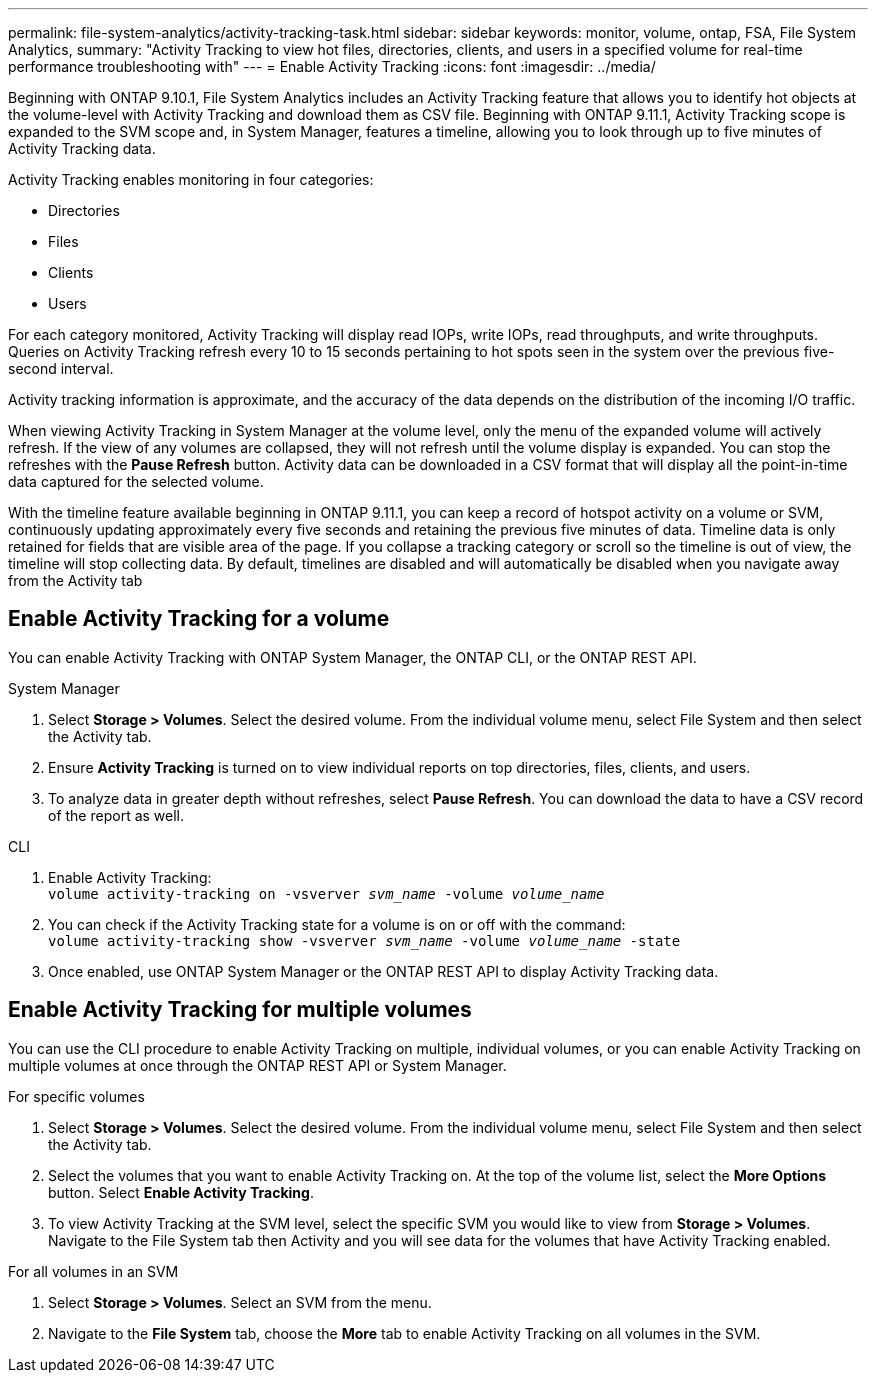 ---
permalink: file-system-analytics/activity-tracking-task.html
sidebar: sidebar
keywords: monitor, volume, ontap, FSA, File System Analytics, 
summary: "Activity Tracking to view hot files, directories, clients, and users in a specified volume for real-time performance troubleshooting with"
---
= Enable Activity Tracking
:icons: font
:imagesdir: ../media/

[.lead]
Beginning with ONTAP 9.10.1, File System Analytics includes an Activity Tracking feature that allows you to identify hot objects at the volume-level with Activity Tracking and download them as CSV file. Beginning with ONTAP 9.11.1, Activity Tracking scope is expanded to the SVM scope and, in System Manager, features a timeline, allowing you to look through up to five minutes of Activity Tracking data. 

Activity Tracking enables monitoring in four categories:

*	Directories
*	Files
*	Clients
*	Users

For each category monitored, Activity Tracking will display read IOPs, write IOPs, read throughputs, and write throughputs. Queries on Activity Tracking refresh every 10 to 15 seconds pertaining to hot spots seen in the system over the previous five-second interval.

Activity tracking information is approximate, and the accuracy of the data depends on the distribution of the incoming I/O traffic. 

When viewing Activity Tracking in System Manager at the volume level, only the menu of the expanded volume will actively refresh. If the view of any volumes are collapsed, they will not refresh until the volume display is expanded. You can stop the refreshes with the *Pause Refresh* button. Activity data can be downloaded in a CSV format that will display all the point-in-time data captured for the selected volume. 

With the timeline feature available beginning in ONTAP 9.11.1, you can keep a record of hotspot activity on a volume or SVM, continuously updating approximately every five seconds and retaining the previous five minutes of data. Timeline data is only retained for fields that are visible area of the page. If you collapse a tracking category or scroll so the timeline is out of view, the timeline will stop collecting data. By default, timelines are disabled and will automatically be disabled when you navigate away from the Activity tab

== Enable Activity Tracking for a volume

You can enable Activity Tracking with ONTAP System Manager, the ONTAP CLI, or the ONTAP REST API. 

[role="tabbed-block"]
====

.System Manager
--

1. Select *Storage > Volumes*. Select the desired volume. From the individual volume menu, select File System and then select the Activity tab. 
2. Ensure *Activity Tracking* is turned on to view individual reports on top directories, files, clients, and users.
3. To analyze data in greater depth without refreshes, select *Pause Refresh*. You can download the data to have a CSV record of the report as well. 
--

.CLI
--
1. Enable Activity Tracking: +
`volume activity-tracking on -vsverver _svm_name_ -volume _volume_name_`
2. You can check if the Activity Tracking state for a volume is on or off with the command: +
`volume activity-tracking show -vsverver _svm_name_ -volume _volume_name_ -state`
3. Once enabled, use ONTAP System Manager or the ONTAP REST API to display Activity Tracking data.
--
====

== Enable Activity Tracking for multiple volumes

You can use the CLI procedure to enable Activity Tracking on multiple, individual volumes, or you can enable Activity Tracking on multiple volumes at once through the ONTAP REST API or System Manager.

[role="tabbed-block"]
====

.For specific volumes
--

1. Select *Storage > Volumes*. Select the desired volume. From the individual volume menu, select File System and then select the Activity tab. 
2. Select the volumes that you want to enable Activity Tracking on. At the top of the volume list, select the **More Options** button. Select **Enable Activity Tracking**.
3. To view Activity Tracking at the SVM level, select the specific SVM you would like to view from **Storage > Volumes**. Navigate to the File System tab then Activity and you will see data for the volumes that have Activity Tracking enabled.
--

.For all volumes in an SVM
--
1. Select **Storage > Volumes**. Select an SVM from the menu. 
2.	Navigate to the **File System** tab, choose the **More** tab to enable Activity Tracking on all volumes in the SVM. 
--
====


//2021-10-29, IE-422
//2022-03-22, IE-509